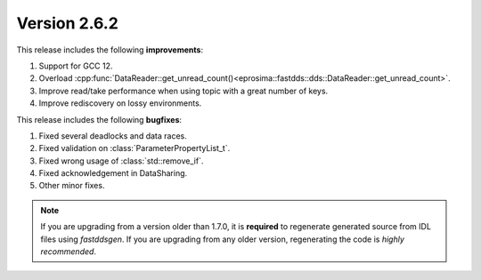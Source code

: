 Version 2.6.2
^^^^^^^^^^^^^

This release includes the following **improvements**:

1. Support for GCC 12.
2. Overload :cpp:func:`DataReader::get_unread_count()<eprosima::fastdds::dds::DataReader::get_unread_count>`.
3. Improve read/take performance when using topic with a great number of keys.
4. Improve rediscovery on lossy environments.

This release includes the following **bugfixes**:

1. Fixed several deadlocks and data races.
2. Fixed validation on :class:`ParameterPropertyList_t`.
3. Fixed wrong usage of :class:`std::remove_if`.
4. Fixed acknowledgement in DataSharing.
5. Other minor fixes.

.. note::
  If you are upgrading from a version older than 1.7.0, it is **required** to regenerate generated source from IDL
  files using *fastddsgen*.
  If you are upgrading from any older version, regenerating the code is *highly recommended*.
